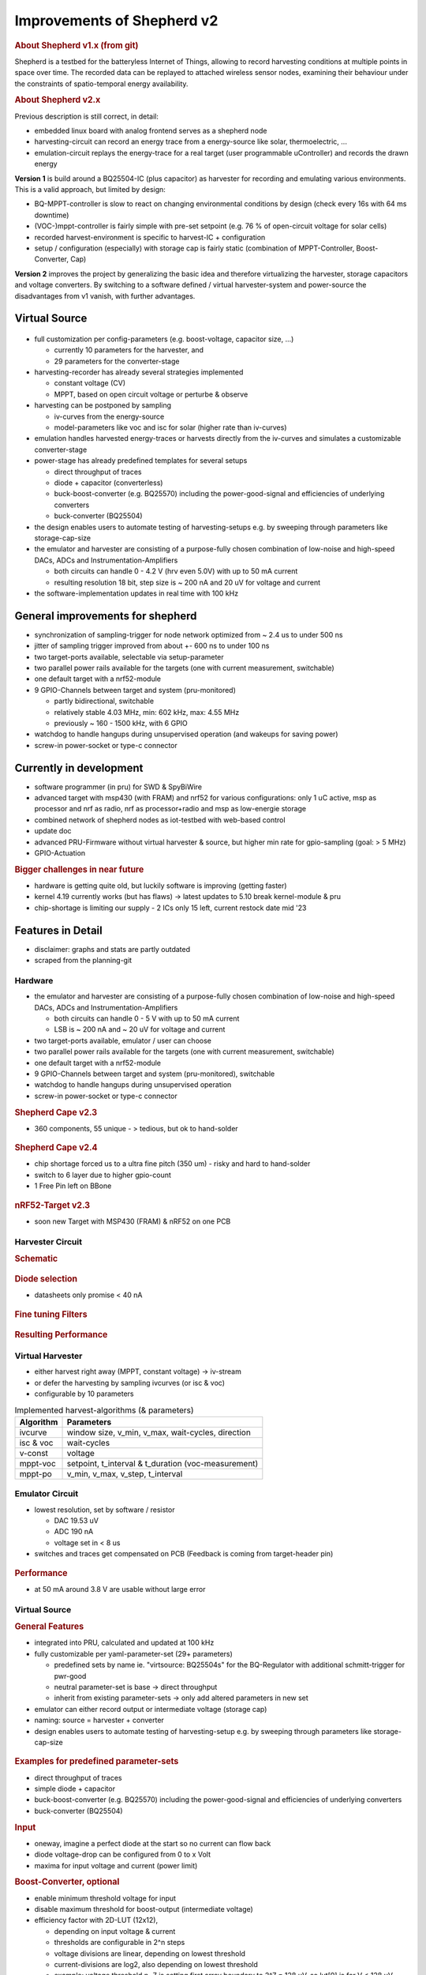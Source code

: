 Improvements of Shepherd v2
===========================

.. rubric:: About Shepherd v1.x (from git)

Shepherd is a testbed for the batteryless Internet of Things, allowing to record harvesting conditions at multiple points in space over time. The recorded data can be replayed to attached wireless sensor nodes, examining their behaviour under the constraints of spatio-temporal energy availability.

.. rubric:: About Shepherd v2.x

Previous description is still correct, in detail:

- embedded linux board with analog frontend serves as a shepherd node
- harvesting-circuit can record an energy trace from a energy-source like solar, thermoelectric, ...
- emulation-circuit replays the energy-trace for a real target (user programmable uController) and records the drawn energy

**Version 1** is build around a BQ25504-IC (plus capacitor) as harvester for recording and emulating various environments. This is a valid approach, but limited by design:

- BQ-MPPT-controller is slow to react on changing environmental conditions by design (check every 16s with 64 ms downtime)
- (VOC-)mppt-controller is fairly simple with pre-set setpoint (e.g. 76 % of open-circuit voltage for solar cells)
- recorded harvest-environment is specific to harvest-IC + configuration
- setup / configuration (especially) with storage cap is fairly static (combination of MPPT-Controller, Boost-Converter, Cap)

**Version 2** improves the project by generalizing the basic idea and therefore virtualizing the harvester, storage capacitors and voltage converters. By switching to a software defined / virtual harvester-system and power-source the disadvantages from v1 vanish, with further advantages.

Virtual Source
--------------

.. figure:: ../media_recap/32_virtual_source_schemdraw.png
   :name: fig:schematic_vsource
   :width: 100.0%
   :alt: fully customizable power supply toolchain

- full customization per config-parameters (e.g. boost-voltage, capacitor size, ...)

  - currently 10 parameters for the harvester, and
  - 29 parameters for the converter-stage

- harvesting-recorder has already several strategies implemented

  - constant voltage (CV)
  - MPPT, based on open circuit voltage or perturbe & observe

- harvesting can be postponed by sampling

  - iv-curves from the energy-source
  - model-parameters like voc and isc for solar (higher rate than iv-curves)

- emulation handles harvested energy-traces or harvests directly from the iv-curves and simulates a customizable converter-stage
- power-stage has already predefined templates for several setups

  - direct throughput of traces
  - diode + capacitor (converterless)
  - buck-boost-converter (e.g. BQ25570) including the power-good-signal and efficiencies of underlying converters
  - buck-converter (BQ25504)

- the design enables users to automate testing of harvesting-setups e.g. by sweeping through parameters like storage-cap-size
- the emulator and harvester are consisting of a purpose-fully chosen combination of low-noise and high-speed DACs, ADCs and Instrumentation-Amplifiers

  - both circuits can handle 0 - 4.2 V (hrv even 5.0V) with up to 50 mA current
  - resulting resolution 18 bit, step size is ~ 200 nA and 20 uV for voltage and current

- the software-implementation updates in real time with 100 kHz

General improvements for shepherd
----------------------------------

- synchronization of sampling-trigger for node network optimized from ~ 2.4 us to under 500 ns
- jitter of sampling trigger improved from about +- 600 ns to under 100 ns
- two target-ports available, selectable via setup-parameter
- two parallel power rails available for the targets (one with current measurement, switchable)
- one default target with a nrf52-module
- 9 GPIO-Channels between target and system (pru-monitored)

  - partly bidirectional, switchable
  - relatively stable 4.03 MHz, min: 602 kHz, max: 4.55 MHz
  - previously ~ 160 - 1500 kHz, with 6 GPIO

- watchdog to handle hangups during unsupervised operation (and wakeups for saving power)
- screw-in power-socket or type-c connector


Currently in development
------------------------

- software programmer (in pru) for SWD & SpyBiWire
- advanced target with msp430 (with FRAM) and nrf52 for various configurations: only 1 uC active, msp as processor and nrf as radio, nrf as processor+radio and msp as low-energie storage
- combined network of shepherd nodes as iot-testbed with web-based control
- update doc
- advanced PRU-Firmware without virtual harvester & source, but higher min rate for gpio-sampling (goal: > 5 MHz)
- GPIO-Actuation

.. rubric:: Bigger challenges in near future

- hardware is getting quite old, but luckily software is improving (getting faster)
- kernel 4.19 currently works (but has flaws) -> latest updates to 5.10 break kernel-module & pru
- chip-shortage is limiting our supply - 2 ICs only 15 left, current restock date mid '23


Features in Detail
-------------------

- disclaimer: graphs and stats are partly outdated
- scraped from the planning-git

Hardware
~~~~~~~~~

- the emulator and harvester are consisting of a purpose-fully chosen combination of low-noise and high-speed DACs, ADCs and Instrumentation-Amplifiers

  - both circuits can handle 0 - 5 V with up to 50 mA current
  - LSB is ~ 200 nA and ~ 20 uV for voltage and current

- two target-ports available, emulator / user can choose
- two parallel power rails available for the targets (one with current measurement, switchable)
- one default target with a nrf52-module
- 9 GPIO-Channels between target and system (pru-monitored), switchable
- watchdog to handle hangups during unsupervised operation
- screw-in power-socket or type-c connector


.. rubric:: Shepherd Cape v2.3

- 360 components, 55 unique - > tedious, but ok to hand-solder

.. figure:: ../media_recap/pcb_picture_shepherd_cape_soldered.jpg
   :name: fig:shpcape23
   :width: 100.0%
   :alt: fully assembled shepherd cape v2.3


.. rubric:: Shepherd Cape v2.4

- chip shortage forced us to a ultra fine pitch (350 um) -  risky and hard to hand-solder
- switch to 6 layer due to higher gpio-count
- 1 Free Pin left on BBone

.. figure:: ../media_recap/PCB_preview_v24.png
   :name: fig:shpcape24
   :width: 100.0%
   :alt: 3D preview of cape v2.4


.. rubric:: nRF52-Target v2.3

- soon new Target with MSP430 (FRAM) & nRF52 on one PCB

.. figure:: ../media_recap/pcb_picture_nRF_Target_reflowed.jpg
   :name: fig:nrftarget23
   :width: 100.0%
   :alt: fully assembled nRF52-Target v2.3

Harvester Circuit
~~~~~~~~~~~~~~~~~~

.. rubric:: Schematic

.. figure:: ../media_recap/harvester_schematic_v240.png
   :name: fig:schematic_hrv
   :width: 100.0%
   :alt: harvester schematic v2.4

.. rubric:: Diode selection

- datasheets only promise < 40 nA

.. figure:: ../media_recap/diode_reverse_currents_smu-measured.png
   :name: fig:hrv_diodes
   :width: 100.0%
   :alt: Reverse currents of different diodes

.. rubric:: Fine tuning Filters

.. figure:: ../media_recap/hrv_iv110Hz_A5V_0mF.png
   :name: fig:hrv_untuned
   :width: 100.0%
   :alt: untuned harvester-circuit

.. figure:: ../media_recap/hrv_iv110Hz_Shuntbuff_C35_10nF_FB_R20_100R.png
   :name: fig:hrv_tuned
   :width: 100.0%
   :alt: tuned harvester-circuit

.. rubric:: Resulting Performance

.. figure::  ../media_recap/profile_quiver_offset_sheep0_cape_v230c1_profile_76_short_hrv_redone_base_hrv.png
   :name: fig:hrv_profiled
   :width: 100.0%
   :alt: performance profile of harvester after tuning and calibration


Virtual Harvester
~~~~~~~~~~~~~~~~~~~

- either harvest right away (MPPT, constant voltage) -> iv-stream
- or defer the harvesting by sampling ivcurves (or isc & voc)
- configurable by 10 parameters


.. table:: Implemented harvest-algorithms (& parameters)

    =============   ===================================================
    Algorithm       Parameters
    =============   ===================================================
    ivcurve         window size, v_min, v_max, wait-cycles, direction
    isc & voc       wait-cycles
    v-const         voltage
    mppt-voc        setpoint, t_interval & t_duration (voc-measurement)
    mppt-po         v_min, v_max, v_step, t_interval
    =============   ===================================================

Emulator Circuit
~~~~~~~~~~~~~~~~~~

- lowest resolution, set by software / resistor

  - DAC 19.53 uV
  - ADC 190 nA
  - voltage set in < 8 us

- switches and traces get compensated on PCB (Feedback is coming from target-header pin)

.. figure:: ../media_recap/emulator_schematic_v240.png
   :name: fig:schematic_emu
   :width: 100.0%
   :alt: emulator schematic v2.4

.. rubric:: Performance

- at 50 mA around 3.8 V are usable without large error

.. figure:: ../media_recap/profile_quiver_offset_sheep0_cape_v230c1_profile_07_short_C6_increased_1uF_emu_a.png
   :name: fig:emu_profiled
   :width: 100.0%
   :alt: performance profile of emulator after tuning and calibration

Virtual Source
~~~~~~~~~~~~~~~~~~

.. rubric:: General  Features

- integrated into PRU, calculated and updated at 100 kHz
- fully customizable per yaml-parameter-set (29+ parameters)

  - predefined sets by name ie. "virtsource: BQ25504s" for the BQ-Regulator with additional schmitt-trigger for pwr-good
  - neutral parameter-set is base -> direct throughput
  - inherit from existing parameter-sets -> only add altered parameters in new set

- emulator can either record output or intermediate voltage (storage cap)
- naming: source = harvester + converter
- design enables users to automate testing of harvesting-setup e.g. by sweeping through parameters like storage-cap-size


.. figure:: ../media_recap/32_virtual_source_schemdraw.png
   :name: fig:schematic_vsource2
   :width: 100.0%
   :alt: fully customizable power supply toolchain

.. rubric:: Examples for predefined parameter-sets

- direct throughput of traces
- simple diode + capacitor
- buck-boost-converter (e.g. BQ25570) including the power-good-signal and efficiencies of underlying converters
- buck-converter (BQ25504)

.. rubric:: Input

- oneway, imagine a perfect diode at the start so no current can flow back
- diode voltage-drop can be configured from 0 to x Volt
- maxima for input voltage and current (power limit)

.. rubric:: Boost-Converter, optional

- enable minimum threshold voltage for input
- disable maximum threshold for boost-output (intermediate voltage)
- efficiency factor with 2D-LUT (12x12),

  - depending on input voltage & current
  - thresholds are configurable in 2^n steps
  - voltage divisions are linear, depending on lowest threshold
  - current-divisions are log2, also depending on lowest threshold
  - example: voltage threshold n=7 is setting first array boundary to 2^7 = 128 uV, so lut[0] is for V < 128 uV, lut[1] is for 128 to 256 uV

.. rubric:: Capacitor, optional

- capacitance from 1 nF to 1 F
- initial voltage
- leakage current
- switchable output, hysteresis with checks at defined intervals
- power-good-signal with hysteresis either in intervals or immediate (schmitt-trigger)

.. rubric:: Buck-Converter, optional

- fixed output voltage
- ldo-drop-voltage, alternatively working like a diode when buck is off or intermediate voltage is below output-voltage + drop-voltage
- efficiency factor with 1D-LUT

  - depending on output-current
  - threshold is configurable in 2^n-steps
  - current-divisions are log2, depending on lowest threshold
  - example: current threshold n=5 is setting first array boundary to 2^5 = 32 nA, so lut[0] is for I < 32 nA, lut[1] is for [32, 64] nA, lut[2] is for [64, 128] nA

.. rubric:: Switchable output

- simulated external Capacitor - should be set to buffer size of target: fast transients can't be fully monitored by shepherd

Pins to Target
~~~~~~~~~~~~~~~~~~

.. table:: GPIO Implementation

    ==========  =========   =========   =========   =========
    Pin-Name    2nd FN      Ctrl        Dir         Pru-Mon
    ==========  =========   =========   =========   =========
    GPIO 0                  dir1-pin    Rx-Tx       yes
    GPIO 2                  dir1-pin    Rx-Tx       yes
    GPIO 3                  dir1-pin    Rx-Tx       yes
    GPIO 1                  dir1-pin    Rx-Tx       yes
    GPIO 4                              always RX   yes
    GPIO 5                              always RX   yes
    GPIO 6                              always RX   yes
    GPIO 7      uart rx                 always RX   yes
    GPIO 8      uart tx     dir2-pin    Rx-Tx       yes
    BAT OK                              always TX   (yes)
    SWD1 CLK    jtag TCK                always TX
    SWD1 IO     jtag TDI    pDir1-pin   Rx-Tx
    SWD2 CLK    jtag TDO                always TX
    SWD2 IO     jtag TMS    pDir2-pin   Rx-Tx
    ==========  =========   =========   =========   =========

.. rubric:: Sampling frequency of gpio-monitor

- legacy	   -> 160 kHz ... up to 1.5 ... 2.9 MHz
- intermediate -> relatively stable 4.03 MHz, min: 602 kHz, max: 4.55 MHz
- current code ... tbd

.. rubric:: Electrical side

- translator: 74LVC2T45GS
- 470 R line resistor and 100k PU on both sides
- analog switch: PI5A4158, ~ 34 pF line-capacitance, [< 20 nA leakage]
- previous switch: > 300 pF, < 1 nA leakage

.. rubric:: Performance-data

- not available atm
- previous switch limited to ~ 200 kHz
- capacitance on line is ~ 1/10, resistance ~ 1/2 -> 2 MHz should be fine

.. rubric:: Logging of system parameters while recording

- io calls
- cpu usage
- nw usage
- ram usage

Timesync
~~~~~~~~~~

- shepherd V1 started with +- 2.4 us error
- improvements on PRU-Level helped to push the boundaries
- also important: hardware-accelerated network-switch
- tbd: cisco-switch in TUD has layer 3 routing and >doubled spec -> could improve sync


.. rubric:: Error between nodes

- q95% is < +- 200 ns

.. figure:: ../media_recap/sync_improvement_sync_statistics_boxplot.png
   :name: fig:sync_improvement
   :width: 100.0%
   :alt: boxplot of sync improvement

.. rubric:: Jitter between Trigger-Events (local)

- q95% is around +- 50 ns (10 pru cycles)

.. figure:: ../media_recap/sync_improvement_trigger_statistics_boxplot.png
   :name: fig:trigger_improvement
   :width: 100.0%
   :alt: boxplot of trigger improvement

Datalib
~~~~~~~~~

- API for py and cli
- read, write (and generate) shepherd-files
- check for plausibility and validity
- extract data and metadata, convert, downsample, plot, repair

.. figure:: ../media_recap/datalib_converter.png
   :name: fig:datalib_progress
   :width: 100.0%
   :alt: datalib in use

.. rubric:: Plotting

Multiplot for different harvesting strategies: ivcurve, isc / voc, voc-harvester and optimal po-harvester:

.. figure:: ../media_recap/datalib_jogging_10m.multiplot_0s000_to_1s000.png
   :name: fig:datalib_plot
   :width: 100.0%
   :alt: plot of different harvesting strategies

TODO
-----

- test-performance - MEAN error current
- add Overview-Schematic at the beginning
